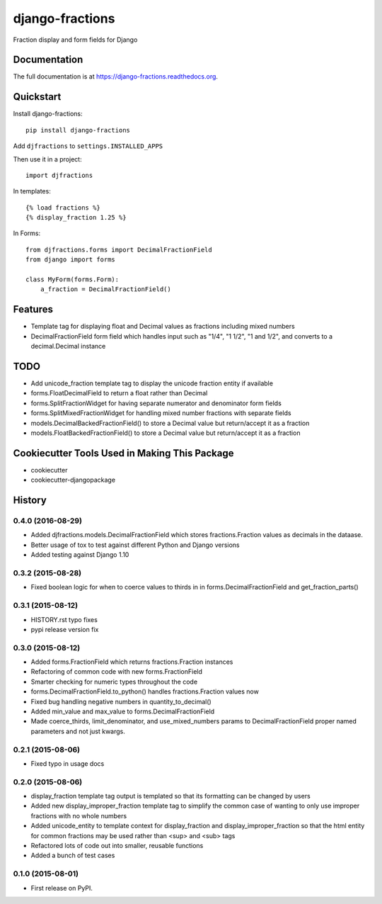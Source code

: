 =============================
django-fractions
=============================

.. image:: https://badge.fury.io/py/django-fractions.png
    :target: https://badge.fury.io/py/django-fractions

.. image:: https://travis-ci.org/jmichalicek/django-fractions.png?branch=master
    :target: https://travis-ci.org/jmichalicek/django-fractions

Fraction display and form fields for Django

Documentation
-------------

The full documentation is at https://django-fractions.readthedocs.org.

Quickstart
----------

Install django-fractions::

    pip install django-fractions

Add ``djfractions`` to ``settings.INSTALLED_APPS``


Then use it in a project::

    import djfractions

In templates::

    {% load fractions %}
    {% display_fraction 1.25 %}

In Forms::

    from djfractions.forms import DecimalFractionField
    from django import forms

    class MyForm(forms.Form):
        a_fraction = DecimalFractionField()


Features
--------

* Template tag for displaying float and Decimal values as fractions including mixed numbers
* DecimalFractionField form field which handles input such as "1/4", "1 1/2", "1 and 1/2", and converts to a
  decimal.Decimal instance


TODO
-----

* Add unicode_fraction template tag to display the unicode fraction entity if available
* forms.FloatDecimalField to return a float rather than Decimal
* forms.SplitFractionWidget for having separate numerator and denominator form fields
* forms.SplitMixedFractionWidget for handling mixed number fractions with separate fields
* models.DecimalBackedFractionField() to store a Decimal value but return/accept it as a fraction
* models.FloatBackedFractionField() to store a Decimal value but return/accept it as a fraction


Cookiecutter Tools Used in Making This Package
----------------------------------------------

*  cookiecutter
*  cookiecutter-djangopackage




History
-------

0.4.0 (2016-08-29)
++++++++++++++++++

* Added djfractions.models.DecimalFractionField which stores fractions.Fraction values as decimals in the dataase.
* Better usage of tox to test against different Python and Django versions
* Added testing against Django 1.10

0.3.2 (2015-08-28)
++++++++++++++++++

* Fixed boolean logic for when to coerce values to thirds in
  in forms.DecimalFractionField and get_fraction_parts()

0.3.1 (2015-08-12)
++++++++++++++++++

* HISTORY.rst typo fixes
* pypi release version fix

0.3.0 (2015-08-12)
++++++++++++++++++

* Added forms.FractionField which returns fractions.Fraction instances
* Refactoring of common code with new forms.FractionField
* Smarter checking for numeric types throughout the code
* forms.DecimalFractionField.to_python() handles fractions.Fraction values now
* Fixed bug handling negative numbers in quantity_to_decimal()
* Added min_value and max_value to forms.DecimalFractionField
* Made coerce_thirds, limit_denominator, and use_mixed_numbers params to DecimalFractionField
  proper named parameters and not just kwargs.

0.2.1 (2015-08-06)
++++++++++++++++++

* Fixed typo in usage docs

0.2.0 (2015-08-06)
++++++++++++++++++

* display_fraction template tag output is templated so that its formatting can be changed by users
* Added new display_improper_fraction template tag to simplify the common case of wanting to only use
  improper fractions with no whole numbers
* Added unicode_entity to template context for display_fraction and display_improper_fraction so that
  the html entity for common fractions may be used rather than <sup> and <sub> tags
* Refactored lots of code out into smaller, reusable functions
* Added a bunch of test cases

0.1.0 (2015-08-01)
++++++++++++++++++

* First release on PyPI.


